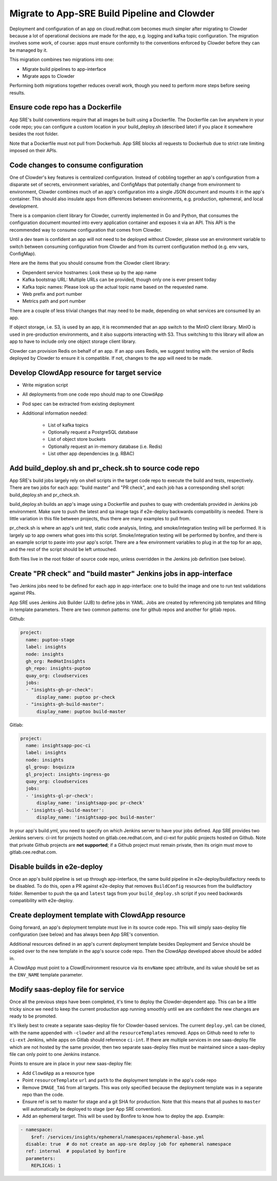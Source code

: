 Migrate to App-SRE Build Pipeline and Clowder
=============================================

Deployment and configuration of an app on cloud.redhat.com becomes much simpler
after migrating to Clowder because a lot of operational decisions are made for
the app, e.g. logging and kafka topic configuration. The migration involves some
work, of course:  apps must ensure conformity to the conventions enforced by
Clowder before they can be managed by it.

This migration combines two migrations into one: 

* Migrate build pipelines to app-interface
* Migrate apps to Clowder

Performing both migrations together reduces overall work, though you need to
perform more steps before seeing results.

Ensure code repo has a Dockerfile
---------------------------------

App SRE's build conventions require that all images be built using a Dockerfile.  
The Dockerfile can live anywhere in your code repo; you can configure a custom
location in your build_deploy.sh (described later) if you place it somewhere
besides the root folder.

Note that a Dockerfile must not pull from Dockerhub.  App SRE blocks all
requests to Dockerhub due to strict rate limiting imposed on their APIs.

Code changes to consume configuration
-------------------------------------

One of Clowder's key features is centralized configuration.  Instead of cobbling
together an app's configuration from a disparate set of secrets, environment
variables, and ConfigMaps that potentially change from environment to
environment, Clowder combines much of an app's configuration into a single JSON
document and mounts it in the app's container.  This should also insulate apps
from differences between environments, e.g. production, ephemeral, and local
development.

There is a companion client library for Clowder, currently implemented in Go and
Python, that consumes the configuration document mounted into every application
container and exposes it via an API.  This API is the recommended way to consume
configuration that comes from Clowder.

Until a dev team is confident an app will not need to be deployed without
Clowder, please use an environment variable to switch between consuming
configuration from Clowder and from its current configuration method (e.g. env
vars, ConfigMap).

Here are the items that you should consume from the Clowder client library:

* Dependent service hostnames: Look these up by the app name
* Kafka bootstrap URL: Multiple URLs can be provided, though only one is ever
  present today
* Kafka topic names: Please look up the actual topic name based on the requested
  name.
* Web prefix and port number
* Metrics path and port number

There are a couple of less trivial changes that may need to be made, depending
on what services are consumed by an app.

If object storage, i.e. S3, is used by an app, it is recommended that an app
switch to the MinIO client library.  MinIO is used in pre-production
environments, and it also supports interacting with S3.  Thus switching to this
library will allow an app to have to include only one object storage client
library.

Clowder can provision Redis on behalf of an app.  If an app uses Redis, we
suggest testing with the version of Redis deployed by Clowder to ensure it is
compatible.  If not, changes to the app will need to be made.

Develop ClowdApp resource for target service
--------------------------------------------

* Write migration script
* All deployments from one code repo should map to one ClowdApp
* Pod spec can be extracted from existing deployment
* Additional information needed:

    * List of kafka topics
    * Optionally request a PostgreSQL database
    * List of object store buckets
    * Optionally request an in-memory database (i.e. Redis)
    * List other app dependencies (e.g. RBAC)

Add build_deploy.sh and pr_check.sh to source code repo
-------------------------------------------------------

App SRE's build jobs largely rely on shell scripts in the target code repo to
execute the build and tests, respectively.  There are two jobs for each app:
"build master" and "PR check", and each job has a corresponding shell script:
build_deploy.sh and pr_check.sh.

build_deploy.sh builds an app's image using a Dockerfile and pushes to quay with
credentials provided in Jenkins job environment.  Make sure to push the latest
and qa image tags if e2e-deploy backwards compatibility is needed.  There is
little variation in this file between projects, thus there are many examples to
pull from.

pr_check.sh is where an app's unit test, static code analysis, linting, and
smoke/integration testing will be performed.  It is largely up to app owners
what goes into this script.  Smoke/integration testing will be performed by
bonfire, and there is an example script to paste into your app's script.  There
are a few environment variables to plug in at the top for an app, and the rest
of the script should be left untouched.

Both files live in the root folder of source code repo, unless overridden in the
Jenkins job definition (see below).

Create "PR check" and "build master" Jenkins jobs in app-interface
------------------------------------------------------------------

Two Jenkins jobs need to be defined for each app in app-interface: one to build
the image and one to run test validations against PRs.

App SRE uses Jenkins Job Builder (JJB) to define jobs in YAML.  Jobs are created
by referencing job templates and filling in template parameters.  There are two
common patterns: one for github repos and another for gitlab repos.

Github:

.. code-block:: yaml

    project:
      name: puptoo-stage
      label: insights
      node: insights
      gh_org: RedHatInsights
      gh_repo: insights-puptoo
      quay_org: cloudservices
      jobs:
      - "insights-gh-pr-check":
          display_name: puptoo pr-check
      - "insights-gh-build-master":
          display_name: puptoo build-master

Gitlab:

.. code-block:: yaml

    project:
      name: insightsapp-poc-ci
      label: insights
      node: insights
      gl_group: bsquizza
      gl_project: insights-ingress-go
      quay_org: cloudservices
      jobs:
      - 'insights-gl-pr-check':
          display_name: 'insightsapp-poc pr-check'
      - 'insights-gl-build-master':
          display_name: 'insightsapp-poc build-master'


In your app's build.yml, you need to specify on which Jenkins server to have
your jobs defined.  App SRE provides two Jenkins servers: ci-int for projects
hosted on gitlab.cee.redhat.com, and ci-ext for public projects hosted on
Github.  Note that private Github projects are **not supported**; if a Github
project must remain private, then its origin must move to gitlab.cee.redhat.com.

Disable builds in e2e-deploy
----------------------------

Once an app's build pipeline is set up through app-interface, the same build
pipeline in e2e-deploy/buildfactory needs to be disabled.  To do this, open a PR
against e2e-deploy that removes ``BuildConfig`` resources from the buildfactory
folder.  Remember to push the ``qa`` and ``latest`` tags from your
``build_deploy.sh`` script if you need backwards compatibility with e2e-deploy.

Create deployment template with ClowdApp resource
-------------------------------------------------

Going forward, an app's deployment template must live in its source code repo.
This will simply saas-deploy file configuration (see below) and has always been
App SRE's convention.

Additional resources defined in an app's current deployment template besides
Deployment and Service should be copied over to the new template in the app's
source code repo.  Then the ClowdApp developed above should be added in.

A ClowdApp must point to a ClowdEnvironment resource via its ``envName`` spec
attribute, and its value should be set as the ``ENV_NAME`` template parameter.

Modify saas-deploy file for service
-----------------------------------

Once all the previous steps have been completed, it's time to deploy the
Clowder-dependent app.  This can be a little tricky since we need to keep the
current production app running smoothly until we are confident the new changes
are ready to be promoted.

It's likely best to create a separate saas-deploy file for Clowder-based
services.  The current ``deploy.yml`` can be cloned, with the name appended with
``-clowder`` and all the ``resourceTemplates`` removed.  Apps on Github need to
refer to ``ci-ext`` Jenkins, while apps on Gitlab should reference ``ci-int``.
If there are multiple services in one saas-deploy file which are not hosted by
the same provider, then two separate saas-deploy files must be maintained since
a saas-deploy file can only point to one Jenkins instance.

Points to ensure are in place in your new saas-deploy file:

* Add ``ClowdApp`` as a resource type
* Point ``resourceTemplate`` ``url`` and ``path`` to the deployment template in
  the app's code repo
* Remove ``IMAGE_TAG`` from all targets.  This was only specified because the
  deployment template was in a separate repo than the code.
* Ensure ref is set to master for stage and a git SHA for production.  Note that
  this means that all pushes to ``master`` will automatically be deployed to
  stage (per App SRE convention).
* Add an ephemeral target.  This will be used by Bonfire to know how to deploy
  the app.  Example:

.. code-block:: yaml

    - namespace:
        $ref: /services/insights/ephemeral/namespaces/ephemeral-base.yml
      disable: true  # do not create an app-sre deploy job for ephemeral namespace
      ref: internal  # populated by bonfire
      parameters:
        REPLICAS: 1

.. vim: tw=80 spell spelllang=en
